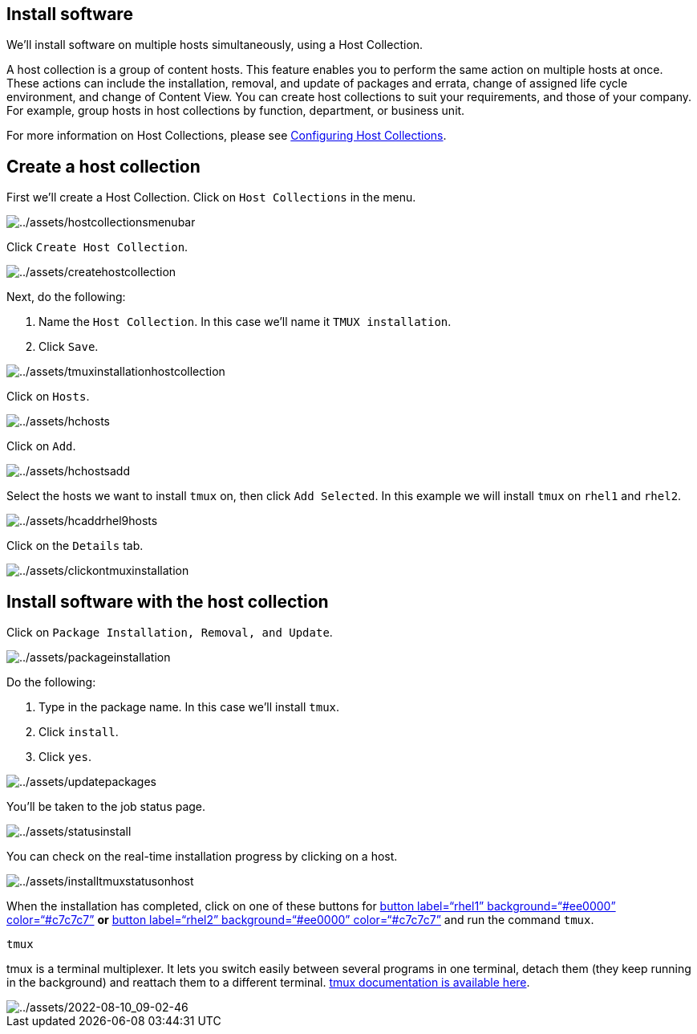 == Install software

We’ll install software on multiple hosts simultaneously, using a Host
Collection.

A host collection is a group of content hosts. This feature enables you
to perform the same action on multiple hosts at once. These actions can
include the installation, removal, and update of packages and errata,
change of assigned life cycle environment, and change of Content View.
You can create host collections to suit your requirements, and those of
your company. For example, group hosts in host collections by function,
department, or business unit.

For more information on Host Collections, please see
https://access.redhat.com/documentation/en-us/red_hat_satellite/6.15/html/managing_hosts/configuring_host_collections_managing-hosts[Configuring
Host Collections].

== Create a host collection

First we’ll create a Host Collection. Click on `+Host Collections+` in
the menu.

image::hostcollectionsmenubar.png[../assets/hostcollectionsmenubar]

Click `+Create Host Collection+`.

image::createhostcollection.png[../assets/createhostcollection]

Next, do the following:

[arabic]
. Name the `+Host Collection+`. In this case we’ll name it
`+TMUX installation+`.
. Click `+Save+`.

image::tmuxinstallationhostcollection.png[../assets/tmuxinstallationhostcollection]

Click on `+Hosts+`.

image::hchosts.png[../assets/hchosts]

Click on `+Add+`.

image::hchostsadd.png[../assets/hchostsadd]

Select the hosts we want to install `+tmux+` on, then click
`+Add Selected+`. In this example we will install `+tmux+` on `+rhel1+`
and `+rhel2+`.

image::hcaddrhel9hosts.png[../assets/hcaddrhel9hosts]

Click on the `+Details+` tab.

image::clickontmuxinstallation.png[../assets/clickontmuxinstallation]

== Install software with the host collection

Click on `+Package Installation, Removal, and Update+`.

image::packageinstallation.png[../assets/packageinstallation]

Do the following:

[arabic]
. Type in the package name. In this case we’ll install `+tmux+`.
. Click `+install+`.
. Click `+yes+`.

image::updatepackages.png[../assets/updatepackages]

You’ll be taken to the job status page.

image::statusinstall.png[../assets/statusinstall]

You can check on the real-time installation progress by clicking on a
host.

image::installtmuxstatusonhost.png[../assets/installtmuxstatusonhost]

When the installation has completed, click on one of these buttons for
link:tab-2[button label="`rhel1`" background="`#ee0000`"
color="`#c7c7c7`"] *or* link:tab-3[button label="`rhel2`"
background="`#ee0000`" color="`#c7c7c7`"] and run the command `+tmux+`.

[source,bash,run]
----
tmux
----

tmux is a terminal multiplexer. It lets you switch easily between
several programs in one terminal, detach them (they keep running in the
background) and reattach them to a different terminal.
https://github.com/tmux/tmux/wiki[tmux documentation is available here].

image::2022-08-10_09-02-46.gif[../assets/2022-08-10_09-02-46]
